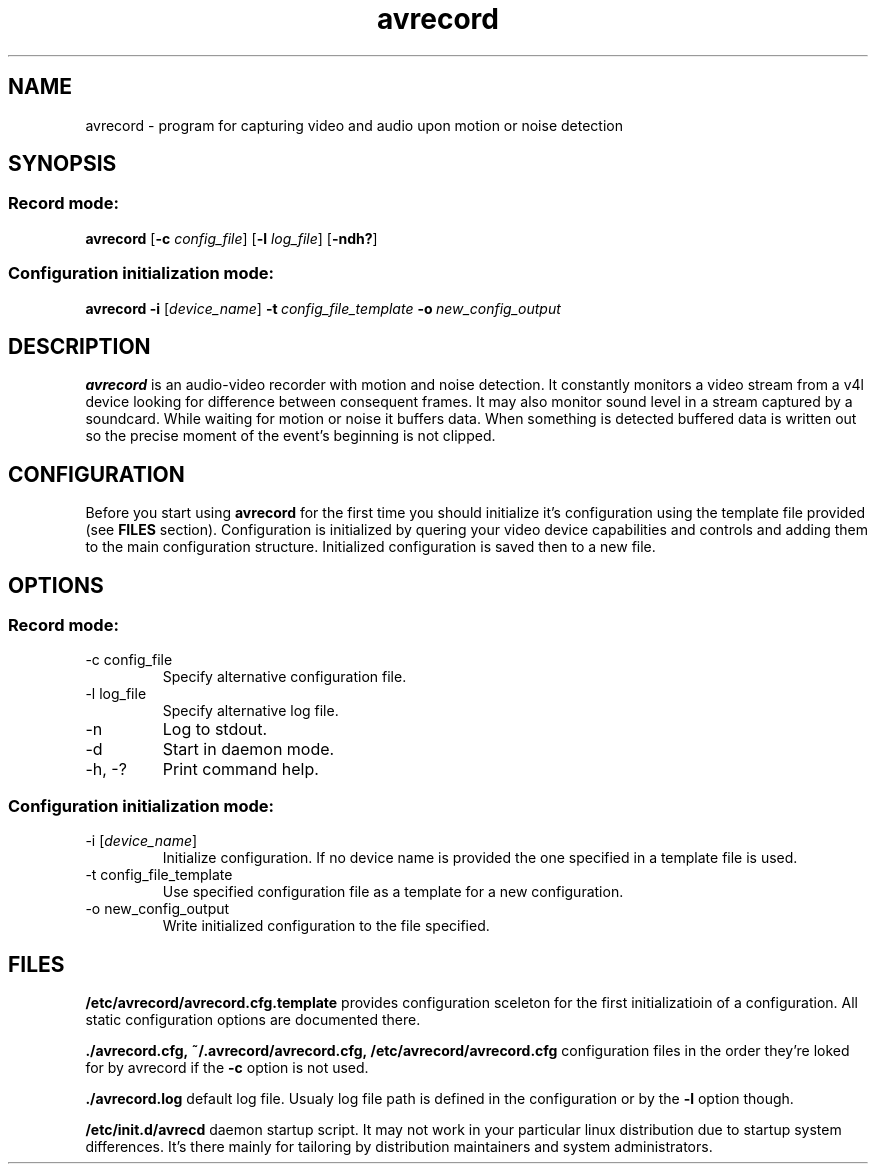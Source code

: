 .\"Created with GNOME Manpages Editor Wizard
.\"http://sourceforge.net/projects/gmanedit2
.TH avrecord 1 "September 17, 2011" "" "record video and audio upon motion or noise detection"

.SH NAME
avrecord \- program for capturing video and audio upon motion or noise detection

.SH SYNOPSIS
.SS Record mode:
.B avrecord
.RB [\| \-c
.IR config_file \|]
.RB [\| \-l 
.IR log_file \|]
.RB [\| \-ndh? \|]
.SS Configuration initialization mode:
.B avrecord
.B \-i 
.RI [\| device_name \|]
.BI \-t \ config_file_template \ -o \ new_config_output
.br

.SH DESCRIPTION
.B avrecord
is an audio-video recorder with motion and noise detection. It constantly monitors a video stream from a v4l device looking for difference between consequent frames. It may also monitor sound level in a stream captured by a soundcard. While waiting for motion or noise it buffers data. When something is detected buffered data is written out so the precise moment of the event's beginning is not clipped.

.SH CONFIGURATION
Before you start using \fBavrecord\fP for the first time you should initialize it's configuration using the template file provided (see \fBFILES\fP section). Configuration is initialized by quering your video device capabilities and controls and adding them to the main configuration structure. Initialized configuration is saved then to a new file.

.SH OPTIONS
.SS Record mode:
.B
.IP "-c config_file"
Specify alternative configuration file.
.B
.IP "-l log_file"
Specify alternative log file.
.B
.IP -n
Log to stdout.
.B
.IP -d
Start in daemon mode.
.B
.IP "-h, -?"
Print command help.
.PP
.SS Configuration initialization mode:
.B
.IP "-i [\fIdevice_name\fP]"
Initialize configuration. If no device name is provided the one specified in a template file is used.
.B
.IP "-t config_file_template"
Use specified configuration file as a template for a new configuration.
.B
.IP "-o new_config_output"
Write initialized configuration to the file specified.

.SH FILES
.B /etc/avrecord/avrecord.cfg.template
provides configuration sceleton for the first initializatioin of a configuration. All static configuration options are documented there.
.PP
.B ./avrecord.cfg,\ ~/.avrecord/avrecord.cfg,\ /etc/avrecord/avrecord.cfg
configuration files in the order they're loked for by avrecord if the \fB-c\fP option is not used.
.PP
.B ./avrecord.log
default log file. Usualy log file path is defined in the configuration or by the \fB-l\fP option though.
.PP
.B /etc/init.d/avrecd
daemon startup script. It may not work in your particular linux distribution due to startup system differences. It's there mainly for tailoring by distribution maintainers and system administrators.

